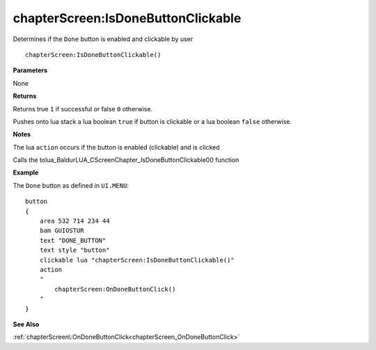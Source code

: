 .. _chapterScreen_IsDoneButtonClickable:

====================================
chapterScreen\:IsDoneButtonClickable 
====================================

Determines if the ``Done`` button is enabled and clickable by user
    
::

   chapterScreen:IsDoneButtonClickable()


**Parameters**

None

**Returns**

Returns true ``1`` if successful or false ``0`` otherwise. 

Pushes onto lua stack a lua boolean ``true`` if button is clickable or a lua boolean ``false`` otherwise. 

**Notes**

The lua ``action`` occurs if the button is enabled (clickable) and is clicked

Calls the tolua_BaldurLUA_CScreenChapter_IsDoneButtonClickable00 function

**Example**

The ``Done`` button as defined in ``UI.MENU``:

::

   button
   {
       area 532 714 234 44
       bam GUIOSTUR
       text "DONE_BUTTON"
       text style "button"
       clickable lua "chapterScreen:IsDoneButtonClickable()"
       action
       "
           chapterScreen:OnDoneButtonClick()
       "
   }

**See Also**

:ref:`chapterScreen\:OnDoneButtonClick<chapterScreen_OnDoneButtonClick>`

